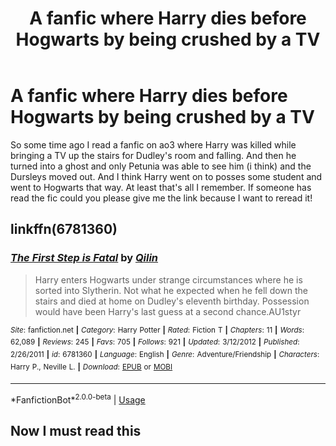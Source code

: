 #+TITLE: A fanfic where Harry dies before Hogwarts by being crushed by a TV

* A fanfic where Harry dies before Hogwarts by being crushed by a TV
:PROPERTIES:
:Author: crissiti
:Score: 3
:DateUnix: 1595892535.0
:DateShort: 2020-Jul-28
:FlairText: What's That Fic?
:END:
So some time ago I read a fanfic on ao3 where Harry was killed while bringing a TV up the stairs for Dudley's room and falling. And then he turned into a ghost and only Petunia was able to see him (i think) and the Dursleys moved out. And I think Harry went on to posses some student and went to Hogwarts that way. At least that's all I remember. If someone has read the fic could you please give me the link because I want to reread it!


** linkffn(6781360)
:PROPERTIES:
:Author: iheartlucius
:Score: 2
:DateUnix: 1595893575.0
:DateShort: 2020-Jul-28
:END:

*** [[https://www.fanfiction.net/s/6781360/1/][*/The First Step is Fatal/*]] by [[https://www.fanfiction.net/u/2625248/Qilin][/Qilin/]]

#+begin_quote
  Harry enters Hogwarts under strange circumstances where he is sorted into Slytherin. Not what he expected when he fell down the stairs and died at home on Dudley's eleventh birthday. Possession would have been Harry's last guess at a second chance.AU1styr
#+end_quote

^{/Site/:} ^{fanfiction.net} ^{*|*} ^{/Category/:} ^{Harry} ^{Potter} ^{*|*} ^{/Rated/:} ^{Fiction} ^{T} ^{*|*} ^{/Chapters/:} ^{11} ^{*|*} ^{/Words/:} ^{62,089} ^{*|*} ^{/Reviews/:} ^{245} ^{*|*} ^{/Favs/:} ^{705} ^{*|*} ^{/Follows/:} ^{921} ^{*|*} ^{/Updated/:} ^{3/12/2012} ^{*|*} ^{/Published/:} ^{2/26/2011} ^{*|*} ^{/id/:} ^{6781360} ^{*|*} ^{/Language/:} ^{English} ^{*|*} ^{/Genre/:} ^{Adventure/Friendship} ^{*|*} ^{/Characters/:} ^{Harry} ^{P.,} ^{Neville} ^{L.} ^{*|*} ^{/Download/:} ^{[[http://www.ff2ebook.com/old/ffn-bot/index.php?id=6781360&source=ff&filetype=epub][EPUB]]} ^{or} ^{[[http://www.ff2ebook.com/old/ffn-bot/index.php?id=6781360&source=ff&filetype=mobi][MOBI]]}

--------------

*FanfictionBot*^{2.0.0-beta} | [[https://github.com/tusing/reddit-ffn-bot/wiki/Usage][Usage]]
:PROPERTIES:
:Author: FanfictionBot
:Score: 2
:DateUnix: 1595893593.0
:DateShort: 2020-Jul-28
:END:


** Now I must read this
:PROPERTIES:
:Author: D_R_Riddle
:Score: 1
:DateUnix: 1595900470.0
:DateShort: 2020-Jul-28
:END:
